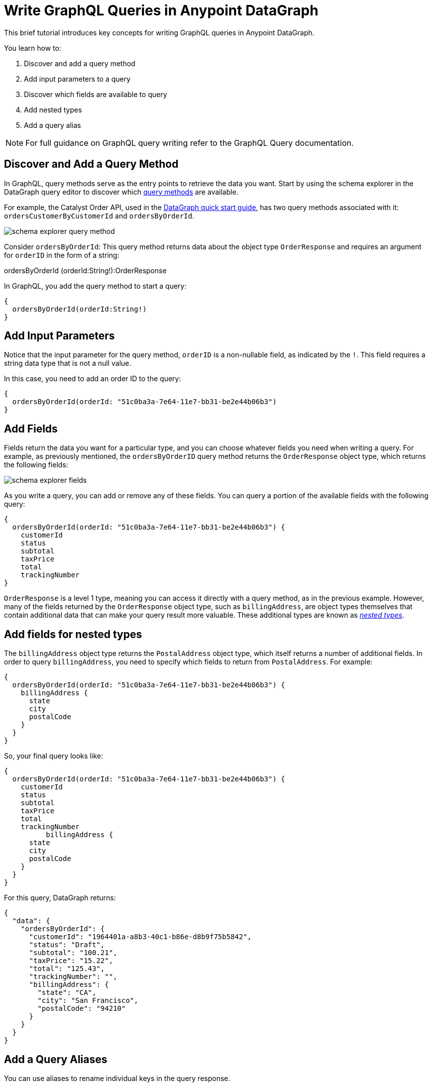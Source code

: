 = Write GraphQL Queries in Anypoint DataGraph

This brief tutorial introduces key concepts for writing GraphQL queries in Anypoint DataGraph.

You learn how to:

. Discover and add a query method
. Add input parameters to a query
. Discover which fields are available to query
. Add nested types
. Add a query alias

[NOTE]
--
For full guidance on GraphQL query writing refer to the GraphQL Query documentation.
--

== Discover and Add a Query Method

In GraphQL, query methods serve as the entry points to retrieve the data you want. Start by using the schema explorer in the DataGraph query editor to discover which xref:schemas.adoc#query-types-and-methods[query methods] are available.

For example, the Catalyst Order API, used in the xref:datagraph-qsg.adoc[DataGraph quick start guide], has two query methods associated with it: `ordersCustomerByCustomerId` and `ordersByOrderId`.

image::schema-explorer-query-method.png[]

Consider `ordersByOrderId`: This query method returns data about the object type `OrderResponse` and requires an argument for `orderID` in the form of a string:

ordersByOrderId (orderId:String!):OrderResponse

In GraphQL, you add the query method to start a query:

[source]
--
{
  ordersByOrderId(orderId:String!)
}
--
== Add Input Parameters

Notice that the input parameter for the query method, `orderID` is a non-nullable field, as indicated by the `!`. This field requires a string data type that is not a null value.

In this case, you need to add an order ID to the query:

[source]
--
{
  ordersByOrderId(orderId: "51c0ba3a-7e64-11e7-bb31-be2e44b06b3")
}
--

== Add Fields

Fields return the data you want for a particular type, and you can choose whatever fields you need when writing a query. For example, as previously mentioned, the
`ordersByOrderID` query method returns the `OrderResponse` object type, which returns the following fields:

image::schema-explorer-fields.png[]

As you write a query, you can add or remove any of these fields. You can query a portion of the available fields with the following query:

[source]
--
{
  ordersByOrderId(orderId: "51c0ba3a-7e64-11e7-bb31-be2e44b06b3") {
    customerId
    status
    subtotal
    taxPrice
    total
    trackingNumber
}
--

`OrderResponse` is a level 1 type, meaning you can access it directly with a query method, as in the previous example. However, many of the fields returned by the `OrderResponse` object type, such as `billingAddress`, are object types themselves that contain additional data that can make your query result more valuable. These additional types are known as _xref:schemas.adoc#level-1-nested-types[nested types]_.

== Add fields for nested types

The `billingAddress` object type returns the `PostalAddress` object type, which itself returns a number of additional fields. In order to query `billingAddress`, you need to specify which fields to return from `PostalAddress`. For example:

[source]
--
{
  ordersByOrderId(orderId: "51c0ba3a-7e64-11e7-bb31-be2e44b06b3") {
    billingAddress {
      state
      city
      postalCode
    }
  }
}
--

So, your final query looks like:

[source]
--
{
  ordersByOrderId(orderId: "51c0ba3a-7e64-11e7-bb31-be2e44b06b3") {
    customerId
    status
    subtotal
    taxPrice
    total
    trackingNumber
	  billingAddress {
      state
      city
      postalCode
    }
  }
}
--

For this query, DataGraph returns:

[source]
--
{
  "data": {
    "ordersByOrderId": {
      "customerId": "1964401a-a8b3-40c1-b86e-d8b9f75b5842",
      "status": "Draft",
      "subtotal": "100.21",
      "taxPrice": "15.22",
      "total": "125.43",
      "trackingNumber": "",
      "billingAddress": {
        "state": "CA",
        "city": "San Francisco",
        "postalCode": "94210"
      }
    }
  }
}
--

== Add a Query Aliases

You can use aliases to rename individual keys in the query response.

For example, you can rename the total key to `totalPrice` and the status key to `orderStatus` in only your query response.

[source]
--
{
  ordersByOrderId(orderId: "51c0ba3a-7e64-11e7-bb31-be2e44b06b3") {
    billingAddress {
      state
      city
      postalCode
    }
    totalPrice : total
    orderStatus : status
    }
  }
}
--

For example, you can rename the `total` key to `totalPrice` and the `status` key to `orderStatus` in only your query response.

== Additional Resources

* https://graphql.org/learn/queries/[GraphQL Query Documentation^]
* xref:datagraph-terms.adoc[Anypoint DataGraph Terminology]
* xref:schemas.adoc[Understand the Elements in an API Schema]
* xref:query-unified-schema.adoc[Query the Unified Schema]
